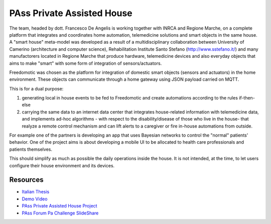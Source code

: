 
PAss Private Assisted House
===========================

The team, headed by dott. Francesco De Angelis is working together with INRCA and Regione Marche, on a complete platform that integrates and coordinates home automation, telemedicine solutions and smart objects in the same house. A "smart house" meta-model was developed as a result of a multidisciplinary collaboration between University of Camerino (architecture and computer science), Rehabilitation Institute Santo Stefano (http://www.sstefano.it/) and many manufactorers located in Regione Marche that produce hardware, telemedicine devices and also everyday objects that aims to make "smart" with some form of integration of sensors/actuators.

Freedomotic was chosen as the platform for integration of domestic smart objects (sensors and actuators) in the home environment. These objects can communicate through a home gateway using JSON payload carried on MQTT.

This is for a dual purpose:

#. generating local in house events to be fed to Freedomotic and create automations according to the rules if-then-else
#. carrying the same data to an internet data center that integrates house-related information with telemedicine data, and implements ad-hoc algorithms - with respect to the disability/disease of those who live in the house- that realyze a remote control mechanism and can lift alerts to a caregiver or fire in-house automations from outside.

For example one of the partners is developing an app that uses Bayesian networks to control the "normal" patients' behavior. One of the project aims is about developing a mobile UI to be allocated to health care professionals and patients themselves. 

This should simplify as much as possible the daily operations inside the house. It is not intended, at the time, to let users configure their house environment and its devices.

Resources
---------

- `Italian Thesis <http://www.slideshare.net/freedomotic/tesi-camerino>`_
- `Demo Video <https://www.youtube.com/watch?v=Pgzpgh2dlo0>`_
- `PAss Private Assisted House Project <http://www.projectpass.eu/default.aspx>`_
- `PAss Forum Pa Challenge SlideShare <http://www.slideshare.net/barbaraunicam/p-ass-forum-pa-challenge>`_